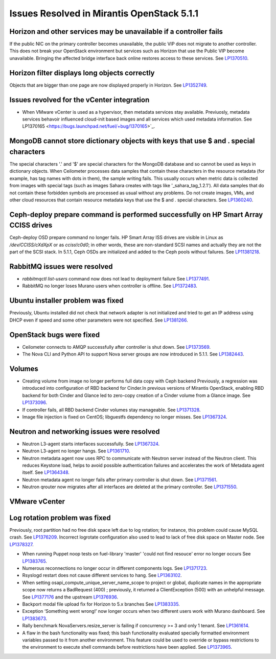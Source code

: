 

Issues Resolved in Mirantis OpenStack 5.1.1
===========================================

Horizon and other services may be unavailable if a controller fails
-------------------------------------------------------------------

If the public NIC on the primary controller becomes unavailable,
the public VIP does not migrate to another controller.
This does not break your OpenStack environment
but services such as Horizon that use the Public VIP
become unavailable.
Bringing the affected bridge interface back online
restores access to these services.
See `LP1370510 <https://bugs.launchpad.net/fuel/+bug/1370510>`_.

Horizon filter displays long objects correctly
------------------------------------------------

Objects that are bigger than one page
are now displayed properly in Horizon.
See `LP1352749 <https://bugs.launchpad.net/bugs/1352749>`_.

Issues revolved for the vCenter integration
-------------------------------------------

* When VMware vCenter is used
  as a hypervisor, then metadata services stay available.
  Previuosly, metadata services behavoir
  influenced cloud-init based images and all services which used metadata information.
  See LP1370165 <https://bugs.launchpad.net/fuel/+bug/1370165>`_.


MongoDB cannot store dictionary objects with keys that use $ and . special characters
-------------------------------------------------------------------------------------

The special characters '.' and '$' are special characters for the MongoDB database
and so cannot be used as keys in dictionary objects.
When Ceilometer processes data samples
that contain these characters in the resource metadata
(for example, has tag names with dots in them),
the sample writing fails.
This usually occurs when metric data is collected
from images with special tags
(such as images Sahara creates with tags like '_sahara_tag_1.2.1').
All data samples that do not contain these forbidden symbols
are processed as usual without any problems.
Do not create images, VMs, and other cloud resources
that contain resource metadata keys that use the $ and . special characters.
See `LP1360240 <https://bugs.launchpad.net/bugs/1360240>`_.

Ceph-deploy prepare command is performed successfully on HP Smart Array CCISS drives
------------------------------------------------------------------------------------

Ceph-deploy OSD prepare command no longer fails.
HP Smart Array ISS drives are visible in Linux as */dev/CCISS/cXdXpX* or as *cciss!c0d0*;
in other words, these are non-standard SCSI names and actually they are not the part of the SCSI stack.
In 5.1.1, Ceph OSDs are initialized and added to the Ceph pools
without failures.
See `LP11381218 <https://bugs.launchpad.net/bugs/1381218>`_.

RabbitMQ issues were resolved
-----------------------------

* *rabbitmqctl list-users* command now does not lead to deployment failure
  See `LP1377491 <https://bugs.launchpad.net/bugs/1377491>`_.

* RabbitMQ no longer loses Murano users when controller is offline.
  See `LP1372483 <https://bugs.launchpad.net/bugs/1372483>`_.

Ubuntu installer problem was fixed
----------------------------------
Previously, Ubuntu installed did not check that network adapter is not initialized
and tried to get an IP address using DHCP even if speed and some other parameters
were not specified.
See `LP1381266 <https://bugs.launchpad.net/bugs/1381266>`_.

OpenStack bugs were fixed
-------------------------

* Ceilometer connects to AMQP successfully after controller is shut down.
  See `LP1373569 <https://bugs.launchpad.net/bugs/1373569>`_.

* The Nova CLI and Python API to support Nova server groups are now introduced
  in 5.1.1. See `LP1382443 <https://bugs.launchpad.net/fuel/+bug/1382443>`_.

Volumes
-------

* Creating volume from image no longer performs full data copy with Ceph backend
  Previously, a regression was introduced into configuration of RBD backend for Cinder.In
  previous versions of Mirantis OpenStack, enabling RBD backend for both Cinder
  and Glance led to zero-copy creation of a Cinder volume from a Glance image.
  See `LP1373096 <https://bugs.launchpad.net/bugs/1373096>`_.

* If controller fails, all RBD backend Cinder volumes stay manageable.
  See `LP1371328 <https://bugs.launchpad.net/fuel/+bug/1371328>`_.

* Image file injection is fixed on CentOS; libguestfs dependency no longer misses.
  See `LP1367324 <https://bugs.launchpad.net/fuel/+bug/1367324>`_.

Neutron and networking issues were resolved
-------------------------------------------

* Neutron L3-agent starts interfaces successfully.
  See `LP1367324 <https://bugs.launchpad.net/fuel/+bug/1367324>`_.

* Neutron L3-agent no longer hangs.
  See `LP1361710 <https://bugs.launchpad.net/fuel/+bug/1361710>`_.

* Neutron metadata agent now uses RPC to communicate with Neutron server instead
  of the Neutron client. This reduces Keystone load, helps to avoid 
  possible authentication failures and accelerates the work of Metadata
  agent itself. See `LP1364348 <https://bugs.launchpad.net/fuel/+bug/1364348>`_.

* Neutron metadata agent no longer fails after primary controller is shut down.
  See `LP1371561 <https://bugs.launchpad.net/fuel/+bug/1371561>`_.

* Neutron qrouter now migrates after all interfaces
  are deleted at the primary controller.
  See `LP1371550 <https://bugs.launchpad.net/fuel/+bug/1371550>`_.

VMware vCenter
-----

Log rotation problem was fixed
------------------------------

Previously, root partition had no free disk space left due to log rotation;
for instance, this problem could cause MySQL crash.
See `LP1376209 <https://bugs.launchpad.net/fuel/+bug/1376209>`_.
Incorrect logrotate configuration also used to lead to lack of free disk space on Master node.
See `LP1378327 <https://bugs.launchpad.net/fuel/+bug/1378327>`_.

* When running Puppet noop tests on fuel-library 'master'
  'could not find resouce' error no longer occurs
  See `LP1383765 <https://bugs.launchpad.net/fuel/+bug/1383765>`_.  

* Numerous reconnections no longer occur in different components logs.
  See `LP1371723 <https://bugs.launchpad.net/fuel/+bug/1371723>`_.

* Rsyslogd restart does not cause different services to hang.
  See `LP1363102 <https://bugs.launchpad.net/fuel/+bug/1363102>`_.

* When setting osapi_compute_unique_server_name_scope to project or global,
  duplicate names in the appropriate scope now returns a BadRequest (400) ; previously,
  it returned a ClientException (500) with an unhelpful message.
  See `LP1377176 <https://bugs.launchpad.net/fuel/+bug/1377176>`_ and the upstream
  `LP1376936 <https://bugs.launchpad.net/fuel/+bug/1376936>`_.

* Backport modal file upload fix for Horizon to 5.x branches
  See `LP1383335 <https://bugs.launchpad.net/fuel/+bug/1383335>`_.

* Exception ‘Something went wrong!’ now longer occurs
  when two different users work with Murano dashboard.
  See `LP1383673 <https://bugs.launchpad.net/fuel/+bug/1383673>`_.

* Rally benchmark NovaServers.resize_server is failing if concurrency >= 3 and only 1 tenant.
  See `LP1361614 <https://bugs.launchpad.net/fuel/+bug/1361614>`_.

* A flaw in the bash functionality was fixed; this bash functionality evaluated specially
  formatted environment variables passed to it from another environment.
  This feature could be used to override or bypass restrictions to the environment to
  execute shell commands before restrictions have been applied.
  See `LP1373965 <https://bugs.launchpad.net/fuel/+bug/1373965>`_.


